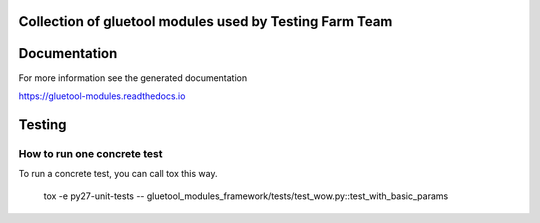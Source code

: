 Collection of gluetool modules used by Testing Farm Team
---------------------------------------------------------

Documentation
-------------

For more information see the generated documentation

https://gluetool-modules.readthedocs.io

Testing
-------

How to run one concrete test
~~~~~~~~~~~~~~~~~~~~~~~~~~~~

To run a concrete test, you can call tox this way.

    tox -e py27-unit-tests -- gluetool_modules_framework/tests/test_wow.py::test_with_basic_params
